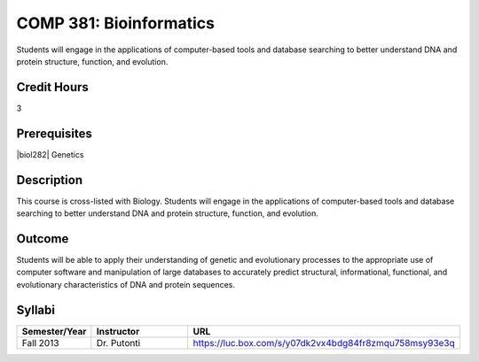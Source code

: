 .. index:: bioinformatics

COMP 381: Bioinformatics
========================

Students will engage in the applications of computer-based tools and database searching to better understand DNA and protein structure, function, and evolution. 

Credit Hours
-----------------------

3

Prerequisites
------------------------------

.. LOCUS lists BIOL 282

.. |biol101| (or equivalent) or NTSC 104
|biol282| Genetics  

Description
--------------------

This course is cross-listed with Biology. Students will engage in the
applications of computer-based tools and database searching to better
understand DNA and protein structure, function, and evolution.

Outcome
-------------

Students will be able to apply their understanding of genetic and evolutionary processes to the appropriate use of computer software and manipulation of large databases to accurately predict structural, informational, functional, and evolutionary characteristics of DNA and protein sequences.

Syllabi
---------------------

.. csv-table:: 
   	:header: "Semester/Year", "Instructor", "URL"
   	:widths: 15, 25, 50

	"Fall 2013", "Dr. Putonti", "https://luc.box.com/s/y07dk2vx4bdg84fr8zmqu758msy93e3q"
